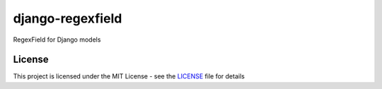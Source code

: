 django-regexfield
=================

RegexField for Django models

License
-------

This project is licensed under the MIT License - see the LICENSE_ file for details

.. _LICENSE: https://github.com/vinayinvicible/django-regexfield/blob/master/LICENSE



